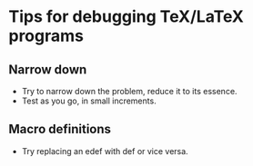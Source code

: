 * Tips for debugging TeX/LaTeX programs

** Narrow down
- Try to narrow down the problem, reduce it to its essence. 
- Test as you go, in small increments. 

** Macro definitions
- Try replacing an edef with def or vice versa.
